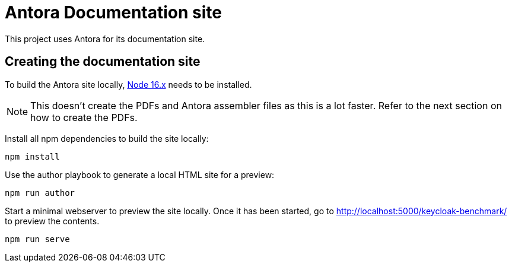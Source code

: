 = Antora Documentation site
:experimental:
:icons: font

This project uses Antora for its documentation site.

== Creating the documentation site

To build the Antora site locally, https://nodejs.org/en/download/[Node 16.x] needs to be installed.

[NOTE]
====
This doesn't create the PDFs and Antora assembler files as this is a lot faster.
Refer to the next section on how to create the PDFs.
====

Install all npm dependencies to build the site locally:

[source,bash]
----
npm install
----

Use the author playbook to generate a local HTML site for a preview:

[source,bash]
----
npm run author
----

Start a minimal webserver to preview the site locally.
Once it has been started, go to http://localhost:5000/keycloak-benchmark/ to preview the contents.

[source,bash]
----
npm run serve
----

